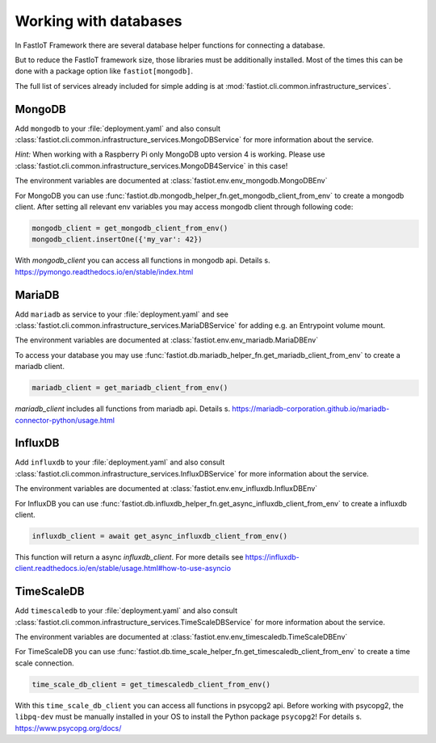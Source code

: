 .. _database_services:

Working with databases
======================

In FastIoT Framework there are several database helper functions for connecting a database.

But to reduce the FastIoT framework size, those libraries must be additionally installed.
Most of the times this can be done with a package option like ``fastiot[mongodb]``.

The full list of services already included for simple adding is at :mod:`fastiot.cli.common.infrastructure_services`.

MongoDB
-------

Add ``mongodb`` to your :file:`deployment.yaml` and also consult
:class:`fastiot.cli.common.infrastructure_services.MongoDBService` for more information about the service.

*Hint:* When working with a Raspberry Pi only MongoDB upto version 4 is working.
Please use :class:`fastiot.cli.common.infrastructure_services.MongoDB4Service` in this case!

The environment variables are documented at :class:`fastiot.env.env_mongodb.MongoDBEnv`

For MongoDB you can use :func:`fastiot.db.mongodb_helper_fn.get_mongodb_client_from_env` to create a mongodb client.
After setting all relevant env variables you may access mongodb client through following code:

.. code:: python

  mongodb_client = get_mongodb_client_from_env()
  mongodb_client.insertOne({'my_var': 42})

With `mongodb_client` you can access all functions in mongodb api. Details s. https://pymongo.readthedocs.io/en/stable/index.html

MariaDB
-------

Add ``mariadb`` as service to your :file:`deployment.yaml` and see
:class:`fastiot.cli.common.infrastructure_services.MariaDBService` for adding e.g. an Entrypoint volume mount.

The environment variables are documented at :class:`fastiot.env.env_mariadb.MariaDBEnv`

To access your database you may use :func:`fastiot.db.mariadb_helper_fn.get_mariadb_client_from_env` to create a mariadb client.

.. code:: python

  mariadb_client = get_mariadb_client_from_env()

`mariadb_client` includes all functions from mariadb api. Details s. https://mariadb-corporation.github.io/mariadb-connector-python/usage.html


InfluxDB
--------

Add ``influxdb`` to your :file:`deployment.yaml` and also consult
:class:`fastiot.cli.common.infrastructure_services.InfluxDBService` for more information about the service.

The environment variables are documented at :class:`fastiot.env.env_influxdb.InfluxDBEnv`

For InfluxDB you can use :func:`fastiot.db.influxdb_helper_fn.get_async_influxdb_client_from_env` to create a influxdb client.

.. code:: python

  influxdb_client = await get_async_influxdb_client_from_env()

This function will return a async `influxdb_client`.
For more details see https://influxdb-client.readthedocs.io/en/stable/usage.html#how-to-use-asyncio


TimeScaleDB
-----------

Add ``timescaledb`` to your :file:`deployment.yaml` and also consult
:class:`fastiot.cli.common.infrastructure_services.TimeScaleDBService` for more information about the service.

The environment variables are documented at :class:`fastiot.env.env_timescaledb.TimeScaleDBEnv`

For TimeScaleDB you can use :func:`fastiot.db.time_scale_helper_fn.get_timescaledb_client_from_env` to create a time scale connection.

.. code:: python

  time_scale_db_client = get_timescaledb_client_from_env()

With this ``time_scale_db_client`` you can access all functions in psycopg2 api.
Before working with psycopg2, the ``libpq-dev`` must be manually installed in your OS to install the Python package
``psycopg2``!
For details s. https://www.psycopg.org/docs/

